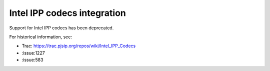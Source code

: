 .. _guide_ipp:

Intel IPP codecs integration
=========================================

Support for Intel IPP codecs has been deprecated.

For historical information, see:

- Trac: https://trac.pjsip.org/repos/wiki/Intel_IPP_Codecs
- :issue:1227
- :issue:583
